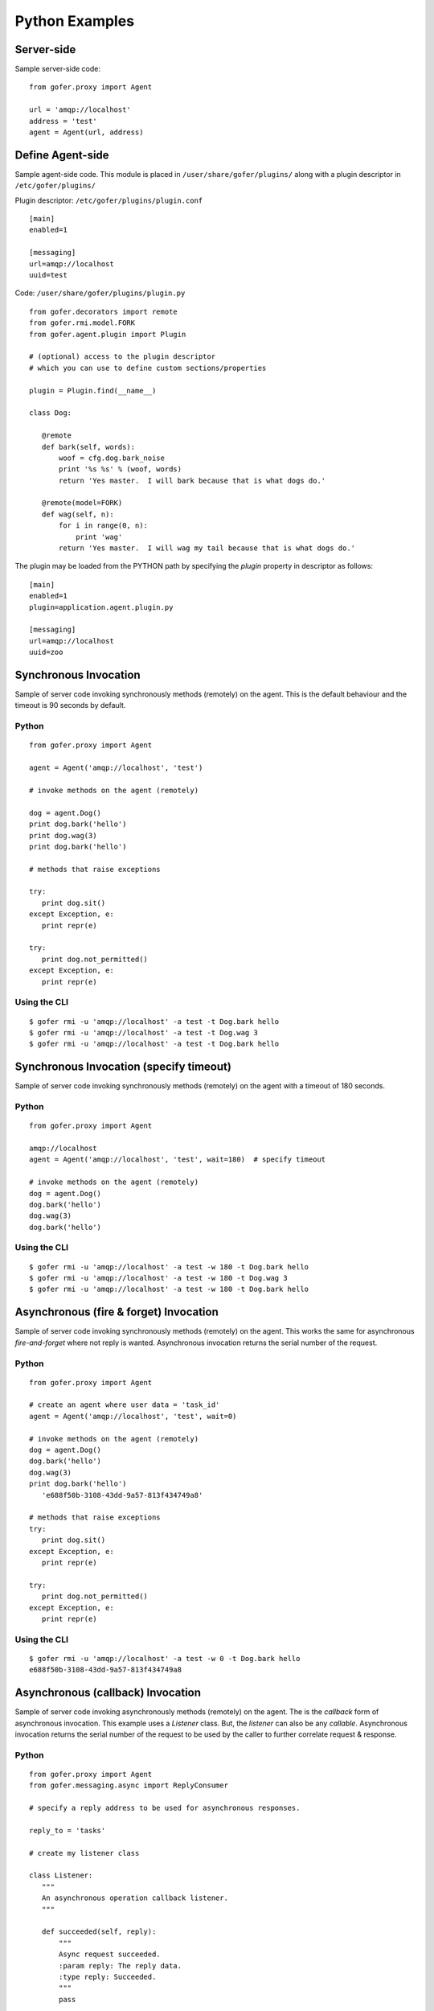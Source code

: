 Python Examples
===============

Server-side
^^^^^^^^^^^
 
Sample server-side code:

::

 from gofer.proxy import Agent

 url = 'amqp://localhost'
 address = 'test'
 agent = Agent(url, address)


Define Agent-side
^^^^^^^^^^^^^^^^^

Sample agent-side code.  This module is placed in ``/user/share/gofer/plugins/`` along with a plugin
descriptor in ``/etc/gofer/plugins/``

Plugin descriptor: ``/etc/gofer/plugins/plugin.conf``

::

 [main]
 enabled=1

 [messaging]
 url=amqp://localhost
 uuid=test


Code:   ``/user/share/gofer/plugins/plugin.py``

::

 from gofer.decorators import remote
 from gofer.rmi.model.FORK
 from gofer.agent.plugin import Plugin

 # (optional) access to the plugin descriptor
 # which you can use to define custom sections/properties

 plugin = Plugin.find(__name__)

 class Dog:

    @remote
    def bark(self, words):
        woof = cfg.dog.bark_noise
        print '%s %s' % (woof, words)
        return 'Yes master.  I will bark because that is what dogs do.'

    @remote(model=FORK)
    def wag(self, n):
        for i in range(0, n):
            print 'wag'
        return 'Yes master.  I will wag my tail because that is what dogs do.'


The plugin may be loaded from the PYTHON path by specifying the *plugin* property in
descriptor as follows:

::

 [main]
 enabled=1
 plugin=application.agent.plugin.py

 [messaging]
 url=amqp://localhost
 uuid=zoo


Synchronous Invocation
^^^^^^^^^^^^^^^^^^^^^^

Sample of server code invoking synchronously methods (remotely) on the agent.  This is the default
behaviour and the timeout is 90 seconds by default.

Python
------

::

 from gofer.proxy import Agent

 agent = Agent('amqp://localhost', 'test')

 # invoke methods on the agent (remotely)

 dog = agent.Dog()
 print dog.bark('hello')
 print dog.wag(3)
 print dog.bark('hello')

 # methods that raise exceptions

 try:
    print dog.sit()
 except Exception, e:
    print repr(e)

 try:
    print dog.not_permitted()
 except Exception, e:
    print repr(e)


Using the CLI
-------------

::

 $ gofer rmi -u 'amqp://localhost' -a test -t Dog.bark hello
 $ gofer rmi -u 'amqp://localhost' -a test -t Dog.wag 3
 $ gofer rmi -u 'amqp://localhost' -a test -t Dog.bark hello


Synchronous Invocation (specify timeout)
^^^^^^^^^^^^^^^^^^^^^^^^^^^^^^^^^^^^^^^^

Sample of server code invoking synchronously methods (remotely) on the agent with a
timeout of 180 seconds.

Python
------

::

 from gofer.proxy import Agent

 amqp://localhost
 agent = Agent('amqp://localhost', 'test', wait=180)  # specify timeout

 # invoke methods on the agent (remotely)
 dog = agent.Dog()
 dog.bark('hello')
 dog.wag(3)
 dog.bark('hello')


Using the CLI
-------------

::

 $ gofer rmi -u 'amqp://localhost' -a test -w 180 -t Dog.bark hello
 $ gofer rmi -u 'amqp://localhost' -a test -w 180 -t Dog.wag 3
 $ gofer rmi -u 'amqp://localhost' -a test -w 180 -t Dog.bark hello


Asynchronous (fire & forget) Invocation
^^^^^^^^^^^^^^^^^^^^^^^^^^^^^^^^^^^^^^^

Sample of server code invoking synchronously methods (remotely) on the agent.  This works the same for
asynchronous *fire-and-forget* where not reply is wanted.  Asynchronous invocation returns the serial
number of the request.

Python
------

::

 from gofer.proxy import Agent

 # create an agent where user data = 'task_id'
 agent = Agent('amqp://localhost', 'test', wait=0)

 # invoke methods on the agent (remotely)
 dog = agent.Dog()
 dog.bark('hello')
 dog.wag(3)
 print dog.bark('hello')
    'e688f50b-3108-43dd-9a57-813f434749a8'

 # methods that raise exceptions
 try:
    print dog.sit()
 except Exception, e:
    print repr(e)

 try:
    print dog.not_permitted()
 except Exception, e:
    print repr(e)


Using the CLI
-------------

::

 $ gofer rmi -u 'amqp://localhost' -a test -w 0 -t Dog.bark hello
 e688f50b-3108-43dd-9a57-813f434749a8


Asynchronous (callback) Invocation
^^^^^^^^^^^^^^^^^^^^^^^^^^^^^^^^^^

Sample of server code invoking asynchronously methods (remotely) on the agent.   The is the *callback*
form of asynchronous invocation.  This example uses a *Listener* class.   But, the *listener* can also
be any *callable*.  Asynchronous invocation returns the serial number of the request to be used by
the caller to further correlate request & response.

Python
------

::

 from gofer.proxy import Agent
 from gofer.messaging.async import ReplyConsumer

 # specify a reply address to be used for asynchronous responses.

 reply_to = 'tasks'

 # create my listener class

 class Listener:
    """
    An asynchronous operation callback listener.
    """

    def succeeded(self, reply):
        """
        Async request succeeded.
        :param reply: The reply data.
        :type reply: Succeeded.
        """
        pass

    def failed(self, reply):
        """
        Async request failed (raised an exception).
        :param reply: The reply data.
        :type reply: Failed.
        """
        pass

    def accepted(self, reply):
        """
        Async request has been accepted.
        :param reply: The request.
        :type reply: Accepted.
        """
        pass

    def rejected(self, reply):
        """
        Async request has been rejected.
        :param reply: The request.
        :type reply: Accepted.
        """
        pass

    def started(self, reply):
        """
        Async request has started.
        :param reply: The request.
        :type reply: Started.
        """
        pass

    def progress(self, reply):
        """
        Async progress report.
        :param reply: The request.
        :type reply: Progress.
        """
        pass


 # create my reply consumer using the reply to and my listener

 reader = ReplyConsumer(reply_to)
 reader.start(Listener())

 # create an agent where user data is {'task_id': 1234} and
 # setup for asynchronous invocation with my reply address.

 agent = Agent('amqp://localhost', 'test', reply=reply_to)

 # invoke methods on the agent (remotely)
 dog = agent.Dog()
 dog.bark('hello')
 dog.wag(3)
 print dog.bark('hello')
    'e688f50b-3108-43dd-9a57-813f434749a8'


Same asynchronous example except specify a *callable* as the listener.  Also, it uses the *throw()*
method on reply.

::

 # specify a reply address to be used for responses.

 reply_to = 'tasks'

 # create my listener

 def callback(reply):
    try:
        reply.throw()
        ...
        print reply.retval # succeeded, do something with return value.
        ...
    except Exception, ex:
        # handle general exception
        pass

 # create my reply consumer using the reply address and my callback

 reader = ReplyConsumer(reply_to)
 reader.start(callback)
 ...


Using the CLI
-------------

Note: ``-r tasks``

::

 $ gofer rmi -u 'amqp://localhost' -a test -w 0 -r tasks -t Dog.bark hello
 e688f50b-3108-43dd-9a57-813f434749a8



Class Constructor Arguments
^^^^^^^^^^^^^^^^^^^^^^^^^^^

Classes defined in the agent can have constructor arguments.  Though, remember, an instance is constructed
for each request so remote objects are stateless.  The *stub* provides for passing __init__() arguments by
calling the *stub*.

Examples:

In the plugin:

::

 class Dog:

  def __init__(self, name, age=1):
    self.name = name
    self.age = age

  @remote
  def bark(self):
    pass

  @remote
  def wag():
    pass


Calling:

::

 ...
 dog = agent.Dog()      # stub constructor, pass gofer options here.
 dog('rover', age=10)   # constructor arguments set here.
 dog.bark('hello')
 dog.wag()

 # change the constructor arguments and call something else.

 dog('max', age=5)   # changing constructor arguments.
 dog.bark('howdy')


Subsequent calls simply update the constructor arguments.

This:

::

 dog('rover', age=10)


equals this (in the agent):

::

 dog = Dog('rover', age=10)


Security
^^^^^^^^

When *remote* methods or functions are decorated to require a shared secret for request authentication,
it must be passed as an option.

Example:

::

 from gofer.proxy import Agent
 from gofer.messaging.dispatcher import NotAuthorized

 agent = Agent('amqp://localhost', 'test', secret='mycathas9lives')
 # invoke methods on the agent (remotely)
 dog = agent.Dog()
 try:
    dog.bark('secure hello')
 except NotAuthorized:
    log.error('wrong secret')


Progress Reporting
^^^^^^^^^^^^^^^^^^

In gofer 0.72+ remote method progress can be reported by plugins.  In the case of synchronous RMI, the caller
can specify a *callback* for progress reporting by specifying the *progress* option.  The *callback* must
take a single (dict) parameter (report).

The report has the following keys:

- **sn** - *serial number*
- **any** - *user data*
- **total** - *the number total units*
- **completed** - *the number of completed units*
- **details** - *arbitrary details*

For asynchronous RMI, the *listener* is called with progress reports.

Examples:

::

 from gofer.proxy import Agent

 def progress_reported(report)
  pass

 agent = Agent('amqp://localhost', 'test')
 dog = agent.Dog(progress=progress_reported)
 dog.bark('howdy')


On the agent, plugins report progress from with a method by using the *Progress* object defined within
the current call *Context*.

Example:

::

 from gofer.agent.rmi import Context
 from gofer.decorators import remote

 class MyClass:

    @remote
    def foo(self):
        """
        Do something reports progress
        """
        total = 10
        # get the call context
        ctx = Context.current()
        ctx.progress.total = total
        # demo reporting progress for 10 units
        for n in range(0, total):
            ctx.progress.completed += 1
            sleep(1)

    @remote
    def bar(self):
        """
        Do something reports progress with details.
        """
        total = 10
        # get the call context
        ctx = Context.current()
        ctx.progress.total = total
        # demo reporting progress for 10 units
        for n in range(0, total):
            ctx.progress.completed += 1
            ctx.progress.details='for: %d' % n)
            sleep(1)


Testing
^^^^^^^

Logs
----

After adding/updating classes or methods in myplugin.py, you'll want to test them.  First, ensure the
plugin is still loading properly.  The easiest way to do this is by examining the gofer log file
at: ``/var/log/gofer/agent``.  At start up, you should see something like:

::

 2010-11-08 08:49:04,491 [WARNING][MainThread] __mangled() @ plugin.py:122 - "pulp" found in python-path
 2010-11-08 08:49:04,503 [INFO][MainThread] __mangled() @ plugin.py:123 - "pulp" mangled to avoid collisions
 2010-11-08 08:49:04,909 [INFO][MainThread] __import() @ plugin.py:103 - plugin "pulp", imported as: "pulp_plugin"


Either the gofer log or the pulp client.log may be examined to verify that *Actions* are
running as expected.

Interactive Shell
-----------------

Testing added/updated *remote methods*, can be done easily using an interactive python (shell).
Be sure your changes to the pulp plugin have been picked up by *Gofer* by **restarting goferd**.
Let's say you added a new class named "Foo" that has a remote method named ... you guessed it: "bar".

You can test your new stuff as follows:

::

 [jortel@localhost pulp]$ python
 Python 2.6.2 (r262:71600, Jun  4 2010, 18:28:04)
 [GCC 4.4.3 20100127 (Red Hat 4.4.3-4)] on linux2
 Type "help", "copyright", "credits" or "license" for more information.
 >>> from gofer.proxy import Agent
 >>> uuid = <your consumer ID>
 >>> agent = Agent('amqp://localhost', uuid)
 >>> foo = agent.Foo()
 >>> print foo.bar()


Or, using the proxy module API:

::

 [jortel@localhost pulp]$ python
 Python 2.6.2 (r262:71600, Jun  4 2010, 18:28:04)
 [GCC 4.4.3 20100127 (Red Hat 4.4.3-4)] on linux2
 Type "help", "copyright", "credits" or "license" for more information.
 >>> from gofer import proxy
 >>> uuid = <your consumer ID>
 >>> agent = proxy.agent('amqp://localhost', uuid)
 >>> foo = agent.Foo()
 >>> print foo.bar()

Admin.help()
------------

Another useful tool, it invoke *Admin.help()* from within interactive python as follows:

::

 [jortel@localhost pulp]$ python
 Python 2.6.2 (r262:71600, Jun  4 2010, 18:28:04)
 [GCC 4.4.3 20100127 (Red Hat 4.4.3-4)] on linux2
 Type "help", "copyright", "credits" or "license" for more information.
 >>> from pulp.server.agent import Agent
 >>> uuid = <your consumer ID>
 >>> agent = Agent('amqp://localhost', uuid)
 >>> admin = agent.Admin()
 >>> print admin.help()

 Plugins:
   demo
   pulp [pulp_admin]
 Actions:
   demo.TestAction 0:10:00
 Methods:
   custom.Dog.bark()
   custom.Dog.wag()
   demo.Admin.hello()
   demo.Admin.help()
   demo.Shell.run()
 Functions:
   demo.echo()
 >>>


Test Main
---------

The ``test/main.py`` module provides a good testing entry point that does not require the process owner
to be root.

Mocks
-----

The gofer *mock* feature provides better testability.  Essentially, it allows uses to test the
server-side code that uses the gofer proxy.  Instead of calling through to the remote agent,
RMI calls can be mocked-up.

Added 0.33.

The *mock* module provides an API for registering custom *stub* mocks.

Items that can be registered with *mock*.register():

- instance (object)
- class
- module

Example:

::

 from gofer.messaging import mock
 mock.install()
 from gofer.proxy import Agent

 agent = Agent('xyz')

 # define mock impl for testing
 class Dog:
    def bark(self, msg):
        return 'mock Dog, called with: [%s]' % msg

 # register our mock class
 mock.register(Dog=Dog)

 # call bark()

 dog = agent.Dog()

 print dog.bark('hello')
   'mock Dog, called with: [hello]'

 print dog.bark('world')
   'mock Dog, called with: [world]'

 #
 # now, let look at the call history
 #

 h =  dog.bark.history()
 print h
  '[("hello",),{}), ("world",),{})]'

 # get last call
 last = h[-1]

 # look at the passed args
 print last.args[0]
  'world'

 # look at the keyword args
 print last.kwargs
  '{}'


It's very important to note the difference between registering a class (as a stub) and an instance
(as a stub).  In short, nstances are shared across all *mock* agents and classes are associated to
the instance of the *mock* agent that created them.  That way, call history is scoped to *mock*
agent as well.

In some cases, it's useful to have a stub method raise an exception.  Here's how it's done:

::

 from gofer.messaging import mock
 mock.install()
 from gofer.proxy import Agent

 agent = Agent('amqp://localhost', 'xyz')

 # define mock impl for testing
 class Dog:

    def bark(self, msg):
        return 'mock Dog, called with: [%s]' % msg

 # register our mock class
 mock.register(Dog=Dog)

 dog = agent.Dog()

 # call bark() normally
 print dog.bark('hello')

 # now, let's have it raise an exception

 dog.bark.push(Exception('no more barking'))
 try:
    dog.bark('hello')
 except Exception, e:
   print e
   '"no more barking'"

